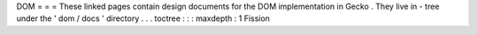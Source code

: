 DOM
=
=
=
These
linked
pages
contain
design
documents
for
the
DOM
implementation
in
Gecko
.
They
live
in
-
tree
under
the
'
dom
/
docs
'
directory
.
.
.
toctree
:
:
:
maxdepth
:
1
Fission
